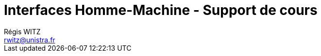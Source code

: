 = Interfaces Homme-Machine - Support de cours
Régis WITZ <rwitz@unistra.fr>
:doctype: book
:toc: left
:toc-title: Table des Matières
:toclevels: 2

